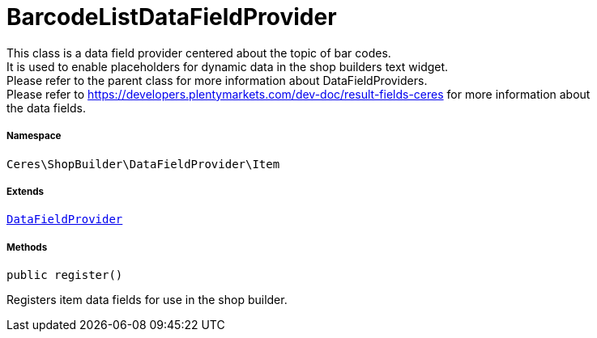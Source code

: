:table-caption!:
:example-caption!:
:source-highlighter: prettify
:sectids!:
[[ceres__barcodelistdatafieldprovider]]
= BarcodeListDataFieldProvider

This class is a data field provider centered about the topic of bar codes. +
It is used to enable placeholders for dynamic data in the shop builders text widget. +
Please refer to the parent class for more information about DataFieldProviders. +
Please refer to https://developers.plentymarkets.com/dev-doc/result-fields-ceres for more information about +
the data fields.



===== Namespace

`Ceres\ShopBuilder\DataFieldProvider\Item`

===== Extends
xref:stable7@interface::Shopbuilder.adoc#shopbuilder_providers_datafieldprovider[`DataFieldProvider`]





===== Methods

[source%nowrap, php, subs=+macros]
[#register]
----

public register()

----





Registers item data fields for use in the shop builder.

